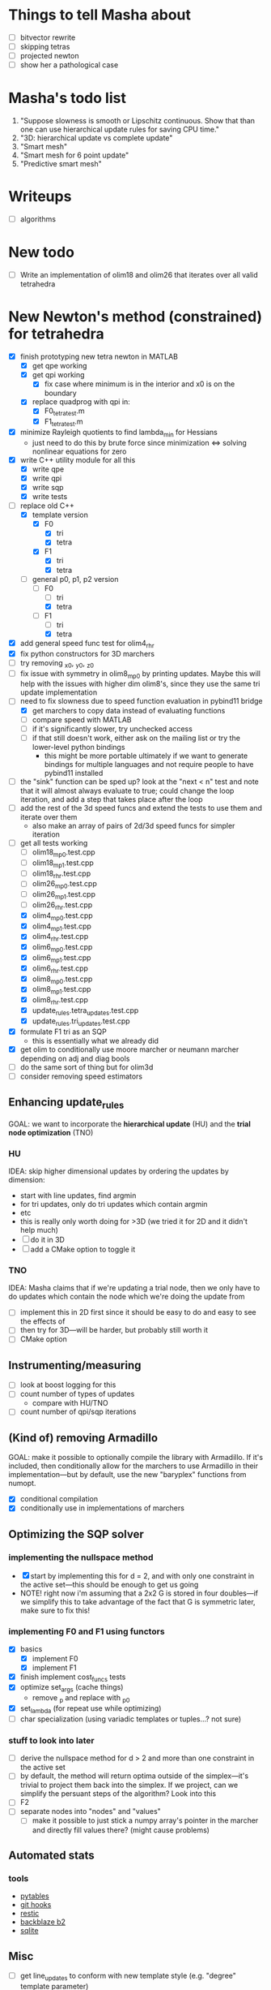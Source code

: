 * Things to tell Masha about
  - [ ] bitvector rewrite
  - [ ] skipping tetras
  - [ ] projected newton
  - [ ] show her a pathological case
* Masha's todo list
   1. "Suppose slowness is smooth or Lipschitz continuous. Show that
      than one can use hierarchical update rules for saving CPU time."
   2. "3D: hierarchical update vs complete update"
   3. "Smart mesh"
   4. "Smart mesh for 6 point update"
   5. "Predictive smart mesh"
* Writeups
  - [ ] algorithms
* New todo
  - [ ] Write an implementation of olim18 and olim26 that iterates over all valid tetrahedra
* New Newton's method (constrained) for tetrahedra
  - [X] finish prototyping new tetra newton in MATLAB
    - [X] get qpe working
    - [X] get qpi working
      - [X] fix case where minimum is in the interior and x0 is on the
        boundary
    - [X] replace quadprog with qpi in:
      - [X] F0_tetra_test.m
      - [X] F1_tetra_test.m
  - [X] minimize Rayleigh quotients to find lambda_min for Hessians
    - just need to do this by brute force since minimization <=>
      solving nonlinear equations for zero
  - [X] write C++ utility module for all this
    - [X] write qpe
    - [X] write qpi
    - [X] write sqp
    - [X] write tests
  - [-] replace old C++
    - [X] template version
      - [X] F0
        - [X] tri
        - [X] tetra
      - [X] F1
        - [X] tri
        - [X] tetra
    - [-] general p0, p1, p2 version
      - [-] F0
        - [ ] tri
        - [X] tetra
      - [-] F1
        - [ ] tri
        - [X] tetra
  - [X] add general speed func test for olim4_rhr
  - [X] fix python constructors for 3D marchers
  - [ ] try removing _x0, _y0, _z0
  - [ ] fix issue with symmetry in olim8_mp0 by printing
    updates. Maybe this will help with the issues with higher dim
    olim8's, since they use the same tri update implementation
  - [-] need to fix slowness due to speed function evaluation in
    pybind11 bridge
    - [X] get marchers to copy data instead of evaluating functions
    - [ ] compare speed with MATLAB
    - [ ] if it's significantly slower, try unchecked access
    - [ ] if that still doesn't work, either ask on the mailing list
      or try the lower-level python bindings
      - this might be more portable ultimately if we want to generate
        bindings for multiple languages and not require people to have
        pybind11 installed
  - [ ] the "sink" function can be sped up? look at the "next < n"
    test and note that it will almost always evaluate to true; could
    change the loop iteration, and add a step that takes place after
    the loop
  - [ ] add the rest of the 3d speed funcs and extend the tests to use
    them and iterate over them
    - also make an array of pairs of 2d/3d speed funcs for simpler iteration
  - [-] get all tests working
    - [ ] olim18_mp0.test.cpp
    - [ ] olim18_mp1.test.cpp
    - [ ] olim18_rhr.test.cpp
    - [ ] olim26_mp0.test.cpp
    - [ ] olim26_mp1.test.cpp
    - [ ] olim26_rhr.test.cpp
    - [X] olim4_mp0.test.cpp
    - [X] olim4_mp1.test.cpp
    - [X] olim4_rhr.test.cpp
    - [X] olim6_mp0.test.cpp
    - [X] olim6_mp1.test.cpp
    - [X] olim6_rhr.test.cpp
    - [X] olim8_mp0.test.cpp
    - [X] olim8_mp1.test.cpp
    - [X] olim8_rhr.test.cpp
    - [X] update_rules.tetra_updates.test.cpp
    - [X] update_rules.tri_updates.test.cpp
  - [X] formulate F1 tri as an SQP
    - this is essentially what we already did
  - [X] get olim to conditionally use moore marcher or neumann marcher
    depending on adj and diag bools
  - [ ] do the same sort of thing but for olim3d
  - [ ] consider removing speed estimators
** Enhancing update_rules
   GOAL: we want to incorporate the *hierarchical update* (HU) and the
   *trial node optimization* (TNO)
*** HU
    IDEA: skip higher dimensional updates by ordering the updates by
    dimension:
    - start with line updates, find argmin
    - for tri updates, only do tri updates which contain argmin
    - etc
    - this is really only worth doing for >3D (we tried it for 2D and it didn't help much)
    - [ ] do it in 3D
    - [ ] add a CMake option to toggle it
*** TNO
    IDEA: Masha claims that if we're updating a trial node, then we
    only have to do updates which contain the node which we're doing the update from
    - [ ] implement this in 2D first since it should be easy to do and
      easy to see the effects of
    - [ ] then try for 3D---will be harder, but probably still worth it
    - [ ] CMake option
** Instrumenting/measuring
   - [ ] look at boost logging for this
   - [ ] count number of types of updates
     - compare with HU/TNO
   - [ ] count number of qpi/sqp iterations
** (Kind of) removing Armadillo
   GOAL: make it possible to optionally compile the library with
   Armadillo. If it's included, then conditionally allow for the
   marchers to use Armadillo in their implementation---but by default,
   use the new "baryplex" functions from numopt.
   - [X] conditional compilation
   - [X] conditionally use in implementations of marchers
** Optimizing the SQP solver
*** implementing the nullspace method
    - [X] start by implementing this for d = 2, and with only one
      constraint in the active set---this should be enough to get us going
    - NOTE! right now i'm assuming that a 2x2 G is stored in four
      doubles---if we simplify this to take advantage of the fact that
      G is symmetric later, make sure to fix this!
*** implementing F0 and F1 using functors
    - [X] basics
      - [X] implement F0
      - [X] implement F1
    - [X] finish implement cost_funcs tests
    - [X] optimize set_args (cache things)
      - remove _p and replace with _p0
    - [X] set_lambda (for repeat use while optimizing)
    - [ ] char specialization (using variadic templates or tuples...?
      not sure)
*** stuff to look into later
     - [ ] derive the nullspace method for d > 2 and more than one
       constraint in the active set
     - [ ] by default, the method will return optima outside of the
       simplex---it's trivial to project them back into the
       simplex. If we project, can we simplify the persuant steps of
       the algorithm? Look into this
     - [ ] F2
     - [ ] separate nodes into "nodes" and "values"
       - [ ] make it possible to just stick a numpy array's pointer in
         the marcher and directly fill values there? (might cause
         problems)
** Automated stats
*** tools
    - [[http://www.pytables.org/][pytables]]
    - [[https://git-scm.com/book/en/v2/Customizing-Git-Git-Hooks][git hooks]]
    - [[https://restic.readthedocs.io/][restic]]
    - [[https://www.backblaze.com/b2/][backblaze b2]]
    - [[https://sqlite.org/][sqlite]]
** Misc
  - [ ] get line_updates to conform with new template style
    (e.g. "degree" template parameter)
  - [ ] line search methods
    - [ ] golden section
    - [ ] zoom
*** higher dim
    - [ ] use BFGS for fast inverse
* Unconstrained method stuff
  once we get the constrained method working, we'll take a look at
  this---the stuff here doesn't make much sense for the constrained
  approach, since an optimized descent direction can't be used with
  SQP... and if we're doing the constrained updates, then we can't
  "skip" an update
  - [ ] check if we're using the simplified descent direction for F0
  - [ ] derive the simplified descent direction for F1
  - [ ] try exact step size for F0
  - [ ] derive exact step size for F1
  - [ ] skipping
    - [ ] F0
      - [ ] tri
      - [ ] tetra
    - [ ] F1
      - [ ] tri
      - [ ] tetra
* Collected from <2017-10-23 Mon>
  - [ ] fix dP vs dP' fuckup
  - [-] get rid of tetraXXX and replace with tetra<d0, d1, d2>
    - [X] initial rewrite
    - [ ] tetra122 as special case (template specialization)
  - [ ] write general 3D OLIM using template parameters for which
    "groups" of updates to do
  - [ ] test rewritten F1 in MATLAB
  - [ ] rewrite F1 using CTFE in C++
  - [ ] projected newton
    - [ ] test in MATLAB
      - [ ] F0
      - [ ] F1
  - [ ] skipping updates
    - [ ] test in MATLAB
      - [ ] F0
      - [ ] F1
  - [ ] make plot.py generate lots of plots
    - [ ] errors
      - [ ] 2D
      - [ ] 3D
    - [ ] timings
      - [ ] 2D
      - [ ] 3D
    - [ ] error slice
    - [ ] solution slice
  - [-] add "monotonically decreasing error" tests
    - [-] 2D
      - [X] default speed func
      - [ ] other speed funcs
    - [ ] 3D
      - [ ] default speed func
      - [ ] other speed funcs
  - [ ] templatized speed func test
    - [ ] 2D
      - [ ] is_symmetric
    - [ ] 3D
      - [ ] is_symmetric
  - [ ] large olim26_mp1 is more accurate than olim26_mp0/rhr---find this error
  - [ ] olim8 mp1 takes a long time on s5 and s9
  - [ ] randomize tetra newton lam0 to see if that effects "error
    dimples"
  - [ ] go through results from larger olim18mp1 and olim26mp1 and
    compare 'inf' results with MATLAB solution
  - [ ] add some randomized tests for tri and tetra updates to make
    sure that rhr and mp0 agree with mp1 when speed function is 1
  - [ ] writeup for mp1 tetra newton is wrong---is actually "rhr
    mp1"... maybe this is a valid method? fix, anyway
  - [ ] seems likely that the way i'm defining and passing speed
    functions in python (i.e. the way i'm using pybind11) is slowing
    things way down)---fix this
  - [ ] add tests for new mp1 stuff
  - [ ] i changed the implementation of mp1 tri newton so that it now
    solves the constrained problem, and there is no longer any
    difference between unconstrained and constrained mp1 tri
  - [ ] add 2d templatized test stuff
  - [ ] fix line num info in templatized tests (get it back)
  - [ ] speed_func -> scalar_field
  - [ ] olim_util.hpp -> olim_debug.hpp (or something)
  - [ ] add "exact" Newton for OLIM6/18
  - [ ] add constrained/unconstrained options for tetra solvers
  - [ ] remove olim18.defs.hpp
  - [ ] make olim8 and olim8hu use macros
  - [ ] use tagged dispatch to dispatch on algorithm
  - [ ] check difference in error between olim8_mp1 using fixed
    constrained and old method
  - [ ] use macro to capture tri update boilerplate (e.g. in mp1 tri
    updates)
* OLIM
  - [X] Get olim6_rhr_arma working in release mode (wtf?)
  - [X] Debug olim6_rhr_arma
  - [X] finite diff 3d tests:
    - [X] quadrant
    - [X] octant
    - [X] 2x2x3
    - [X] symmetry
  - [X] olim6 tests
    - [X] quadrant tests
    - [X] octant tests
    - [X] 2x2x3
    - [X] symmetry tests
  - [X] Rewrite olim18 using a loop
    - [X] initial rewrite
    - [X] quadrant tests
    - [X] octant tests
    - [X] 2x2x3
    - [X] symmetry tests
  - [X] Rewrite olim26 using a loop
    - [X] initial rewrite
    - [X] quadrant tests
    - [X] octant tests
    - [X] 2x2x3
    - [X] symmetry tests
  - [X] Go back and turn olim26 into the unconstrained algorithm
  - [X] Get OLIM6 working with speed functions
    - [X] Write tests to compare with basic3d
  - [X] use macros to simplify OLIM6/18/26 update calls (e.g. TETRA111UPDATE)
  - [ ] add default speed function to errors (in the same way as errors3d)
  - [ ] fix pernicious 3D OLIM bug
  - [ ] implement OLIM6/18/26 MP1
  - [ ] add the rest of the speed functions in 3D
  - [ ] large scale 3D tests
    - run large 3D errors and 3D timings test on computer at work or
      on cluster
    - do automatically for all different speed functions
    - TRY to get up to n = 1025
  - [ ] exact update for tetra111 and tetra222
  - [ ] make a template class encapsulating 3D tests
  - [ ] need to go through and rigorously separate "constrained"
    optimizers from "unconstrained" optimizers
  - [X] Make errors3d
  - [X] Make timings3d
  - [ ] Make sure each of olim6/18/26_rhr has:
    - [ ] a "constrained optimization" algorithm
    - [ ] an "unconstrained optimization" algorithm
  - [ ] Make sure each of olim4/8 has:
    - [ ] contrained implementation
    - [ ] unconstrained implementation
      where each are conditionally compiled using SFINAE depending on a
      compile-time constant belonging to the rootfinder
  - [X] Implement olim6/18/26 using nonlinear optimization
  - [X] Implement olim6/18/26 mp0
  - [ ] Hierarchical updates
  - [X] Make it possible to conditionally compile the adj updates in olim8
  - [ ] olim6/18/26 LUT
  - [ ] consolidate olim_util in olim_updates
  - [ ] implement olim4_mp1! (missed this...)
* Ideas
** Adaptive neighborhoods
   - Maybe there's some way of selecting between different OLIMks
     depending on the speed function or function values, so in a
     certain regime we could drop e.g. from OLIM8 to OLIM4 and speed
     the method up
** Higher order OLIM?
   - The "partially higher order" (2nd order) finite difference method
     does a 2nd order finite difference update when the nodes are
     available for it---we could extend this to OLIM straightforwardly
** Fast olim8_mp1 using exact Newton?
   - Can we do the olim8_mp1 update if we use an exact Newton line
     search?
** "Eikonal on a manifold"
   - Speed functions can be parametrized by the geodesic distance r,
     or they can be parametrized by the coordinates in the ambient
     space
     - In the former case, would it be necessary to first select an
       "origin" by placing a point somewhere on the manifold,
       computing the speed function, and then using that as input for
       the rest of the algorithm?
** Exact integration using MP0
   - Is it possible to integrate using MP0 exact if we use information
     about the speed function?
   - Could we then come up with a heuristic to integrate better for an
     unknown speed function?
** Regular mesh triangular updates
   - There are two types of "regular mesh triangular updates" (RMTUs)
     in 2D and three in 3D. It's easy to identify these with ways of
     choosing simplices embedded in a hybercube based on the Hamming
     norms of the vertices of the simplices. Are there n RMTUs in n
     dimensions? Is there an automatic procedure to extract them?
** FEM mesh generator (from class) + trimesh marcher
** Triangle subdivision
   - Worth subdividing triangles on solvers which are done on a
     triangle mesh?
** Conics for RHR triangular updates
** Adaptive mesh
   - Are there any conditions which we can use to determine how
     densely the domain needs to be sampled in order to achieve a
     desired accuracy?
   - If so, we could distribute points with the required density,
     compute a Delaunay triangulation, and then run an unstructured
     solver to compute a solution.
** A "one-point only" update
   - Imagine a point to be updated and the contour defined by the the
     boundary of its update neighborhood. Consider the value of the
     solution computed so far (including trial and far points). Since
     we consider far points, some of these values will be
     infinite. Choose an "appropriate" mapping which will send
     infinity to some finite value and preserve minima. Now
     periodically interpolate this function and find its global
     minimum. Do a one-point update from that point.
* Smart mesh
  - [X] Add solution info structure and visualize output
  - [ ] Look at Masha's program and plots
  - [ ] Try to figure out how smart grid works
    - Rough alg:
      1. Run normal fast marching method once, collect "solution information"
      2. Create a new graph whose initial vertex set consists of the
         original mesh vertices and whose edge set is empty
      3. For each vertex in the original mesh:
         - Connect the vertex to each of its "parent meshes" according
           to the solution information
         - If x and y are the parent vertices, add the point in [x, y]
           which lies on the characteristic entering the current
           solution vertex to the vertex set
  - Things to consider longer term:
    - [ ] Smart mesh refinement (Masha calls this "predictive
      meshing")
    - [ ] Recursive application of mesh refinement (i.e., if we can
      successfully refine once, is it possible to start with a very
      coarse grid and continually refine---is it possible this
      would save time?)
    - [ ] Actual predictive meshing (i.e., is there a way to avoid
      two passes?)
** Graph marcher
   - We want to implement a "graph marcher" to build our smart
     marchers on top of
   - [ ] Implement the basic graph marcher using a fairly generic
     graph data structure (just to get things working)
   - [-] Implement the basic 2D marcher using the graph marcher in
     order to 1) make sure that it works correctly, and 2) compare
     performance, to see what sort of performance hit is incurred
     (will also be useful for pub. plots later)
     - [X] Before we do this, we need to factor the parts of
       abstract_marcher that know about a cache of points (_S_cache)
       that are isotropically spaced (_h) into a separate class that
       basically just provides the S cache for MATLAB
       - [X] factor cache
       - [X] move h into marcher and marcher_3d
     - [ ] This is mostly done, but there is some error between the
       results obtained using the graph marcher and the basic
       marcher---fix this
     - [ ] Once the previous error is fixed, add a "planar
       neighborhood marcher" (i.e. sorting neighbors by angle) and
       reimplement test_graph_marcher in terms of it
** Planar graph marcher
   - We want to write a marcher on a planar graph (possible embedded
     in some higher dimensional ambient space)
   - The OLIM4 and OLIM8 methods provide a reasonable starting point
     for this---we want to generalize this
   - From OLIM4, we want to define a "first order" (not
     technically-speaking) method; and from OLIM8, we want to define a
     "second order" method
     - We should come up with better jargon for this than "order"
   - It looks like the way to generalize this is as follows:
     - In OLIM4, we first look at 2pt updates which occur in each
       triangle whose vertices are 1) both valid and 2) adjacent in
       the neighborhood. Following this, we perform 1pt updates from
       vertices which are not incident upon any of the 2pt update
       triangles
     - In OLIM8, we look at the same 2pt updates as in
       OLIM4. Additionally, we do 2pt updates for valid triangles
       whose vertices aren't adjacent, but instead are separated by
       one vertex; further, there is a condition depending on the
       in-between vertex which allows us to skip the update (e.g. in
       the case of OLIM8, we don't do these updates when both of the
       vertices are diagonal, since this triangle can be decomposed
       into two other triangles which have already been checked, so
       doing the update provides no additional information).
   - So, we can straightforwardly generalize OLIM4; we can also
     straightforwardly generalize OLIM8. Further, we can come up with
     higher "order" generalizations of this (every three, every
     four...).
   - How can we generalize this to "volumetric" neighborhoods? The
     first "order" case is easy; the second "order" case is less
     obvious.
* General
  - [ ] It would be good to conduct tests that don't just involve a
    single origin point. To this end:
    - [ ] Make it possible to initialize with a curve
      - [ ] Also need speed functions with analytic solutions for this case
    - [ ] Make it possible to initialize with a bunch of random points
      - [ ] Speed funcs w/ analytic solutions
    - It might be the case that Maria's optimized update rules only
      offer a speed-up in this "dense" case (at least in 2D)---this is
      just a hypothesis
  - [ ] Debug olim8_mp0l by fixing its performance on the linear (abs
    value) example---I believe it should give an exact result
  - [ ] Try doing the "ordered evaluations" (1pt, then 2pt, etc.) on
    my methods and see if there is any difference in the error
    - Is it possible to do a test on the values of s to see if the
      optimized/ordered evaluations would provide a correct answer? Is
      there a theorem relating to the Lipschitz constant of the
      function? It may depend on the mesh itself...
  - [ ] Make plot of size of heap during algorithms execution---see if
    it's possible to use a different data structure for parts of the
    algorithm to speed it up (like keeping a sorted array for small
    input sizes)
  - [ ] Try OLIM4 MP0C/L&MP1
  - [ ] For periodic Delaunay triangulations, see [[http://doc.cgal.org/latest/Periodic_2_triangulation_2/index.html][here]], but we should
    actually just use the Voronoi approach (MATLAB implementation [[http://people.sc.fsu.edu/~jburkardt/m_src/sphere_delaunay/sphere_delaunay.html][here]])
  - [X] Figure out source of error in marchers
    - [X] Make radial error plots, compare with Masha's
  - [ ] Add more sophisticated method for initializing boundary (see
    Masha's code)
  - [ ] Make it possible to specify boundary using sparse matrix of
    bools or doubles
  - [-] 3D marchers:
    - [X] Add a MEX interface for testing
    - [ ] Basic
      - [ ] Test speed and potentially optimize this---right now we
        just do all 1, 2, and 3 point updates, but some will not be
        necessary (depending on vertex incidence in neighborhood
        graph)
    - [ ] OLIM4
    - [ ] OLIM8 RHR
    - [ ] OLIM8 MP0C
    - [ ] OLIM8 MP0L
    - [ ] OLIM8 MP1
  - [X] Test different speed functions using Maria's analytic solutions
  - [X] Make up a couple neat analytic solutions
    - [X] Asymmetric one
    - [X] Cosine + abs one
  - [X] Add padding around the boundary to avoid complicating index calculations
  - [X] Make it possible to specify the origin to translate the speed function
  - [X] olim_8pt -> olim8
  - [ ] Add 'centered' keyword to center speed func
  - [X] Add (x0, y0) argument to MEX function
  - [X] Test mp methods using exact speed function solns
  - [X] Simplify MEX:
    - [X] parameter struct
    - [X] use a map for keyword parsing
  - [X] Get mp1 working
  - [X] Add framework to check errors from different analytic solutions
  - [ ] Compare speed of my implementation with Maria's implementation
  - [ ] Figure out how to add docstring for MEX function
  - [X] Implement midpoint method with 1oe speed function value
  - [X] Implement a basic rootfinder for midpoint rule updates (just
    using GSL for now)
    - Use values of speed functions from analytic solutions as test cases
  - [X] Derive updates for midpoint rule
    - [X] Diagonal
    - [X] Adjacent
  - [ ] Try more complicated root finders
    - [ ] Hybrid method
    - [ ] Secant method
    - [ ] Bairstow's method
  - [ ] Other quadrature rules
    - [ ] Trapezoid
    - [ ] Simpson's
    - [ ] Others?
  - [X] Make error/CPU time plots for comparison
  - [ ] See if it's possible to just solve the quartics involed in the
    midpoint rule OLIM exactly (although using GSL to solve the
    quartic is pretty g.d. fast)
  - [ ] Lookup table optimization for OLIM
    - [ ] OLIM4
    - [ ] OLIM6
    - [ ] OLIM8
    - [ ] OLIM26
  - [ ] Add a more robust initialization method for curves, etc.
  - [ ] For methods that degenerate when s = 1, come up with a way to
    issue a warning
    - [ ] Maybe when s0 = s1 we can just use the rhr update?
    - This may not be worth it
  - [ ] Boundary conditions
    - [ ] "Normal BCs"?
    - [ ] Periodic BCs
* Learning
  - [X] Reimplement 1oe fast marching method in C++ using Maria's
    simplified 1-point/2-point update
  - [X] Implement 8-point update
* Implementation
  - [ ] For olim6/18/26, add an intermediate template class with an
    integer template parameter which just implements
    get_valid_neighbors and stage_neighbors_impl (and maybe di, dj,
    dk...? this would be interesting)
  - [ ] Need to go through update functions and make sure we're
    clamping instead of "min"ing with infinity---this should ensure
    that skipping updates because their domain is a subset of another
    update is valid
  - [ ] Investigate using templates to avoid passing s_i arguments to
    update rules (e.g. for rhr and mp0 rules)
  - [ ] The 8pt and 4pt rule classes can be improved by turning them
    into abstract classes or template classes, where the individual
    methods just differ in the way they update T for each type of
    update
  - [ ] Remove extra padding from S matrix in getDefaultSMatrix in fmm.cpp
  - [ ] Add ctor for parameters in fmm.cpp
  - [ ] Do array error checking in fmm.cpp (in mexFunction)
  - [X] Use multiple inheritance for neumann and moore marchers
    - /ended up using template classes/
  - [ ] Figure out how to conditionally avoid using the _S_cache using
    function pointer
  - [X] Replace use of std::vector<double> for _S_cache with a double *
  - [X] Read Section 3 of "imm841.pdf" which talks about how to
    efficiently solve for the basic method. Try implementing this
  - [ ] Make sure layout of nodes agrees with MATLAB convention
  - [ ] Fix order of width and height are reversed w/r/t x0 and y0 in
    2d marcher
  - [-] Figure out how to speed up compile times:
    - [ ] http://lld.llvm.org: make sure we're using this on OS X
    - [ ] gold linker on Linux
    - [ ] Figure out how to use gcc/clang precompiled headers with CMake
    - [X] Replace use of boost::test with asserts (simpler and faster)
  - [X] olim8_util -> olim_util
  - [X] Consolidate di/dj/offsets in moore_marcher tree into a single
    static variable in moore_marcher
  - [X] fix "speed_func F" conflict (should be speed_func S or
    slowness_func F (the former is better))
  - [X] Add "keyword argument" style to MEX function
  - [ ] Python wrapper
  - [ ] Julia wrapper
  - [ ] Fix failing tests
  - [ ] Make sure to clean everything up in MATLAB
  - [ ] When you pass something like @(x, y) 1, MATLAB crashes. This
    is because MATLAB doesn't automatically broadcast the 1 to a
    matrix. Need to handle this case and do error checking when the
    matrix that is returned is the incorrect size. (i.e. handle
    function handles that aren't vectorized)
  - [ ] Make sure a regular function (not a handle) can be passed
  - [ ] Make the MEX function able to take a double matrix for the
    boundary matrix
  - [ ] Use numeric_limits to check all static casts

# Local Variables:
# indent-tabs-mode: nil
# End:
